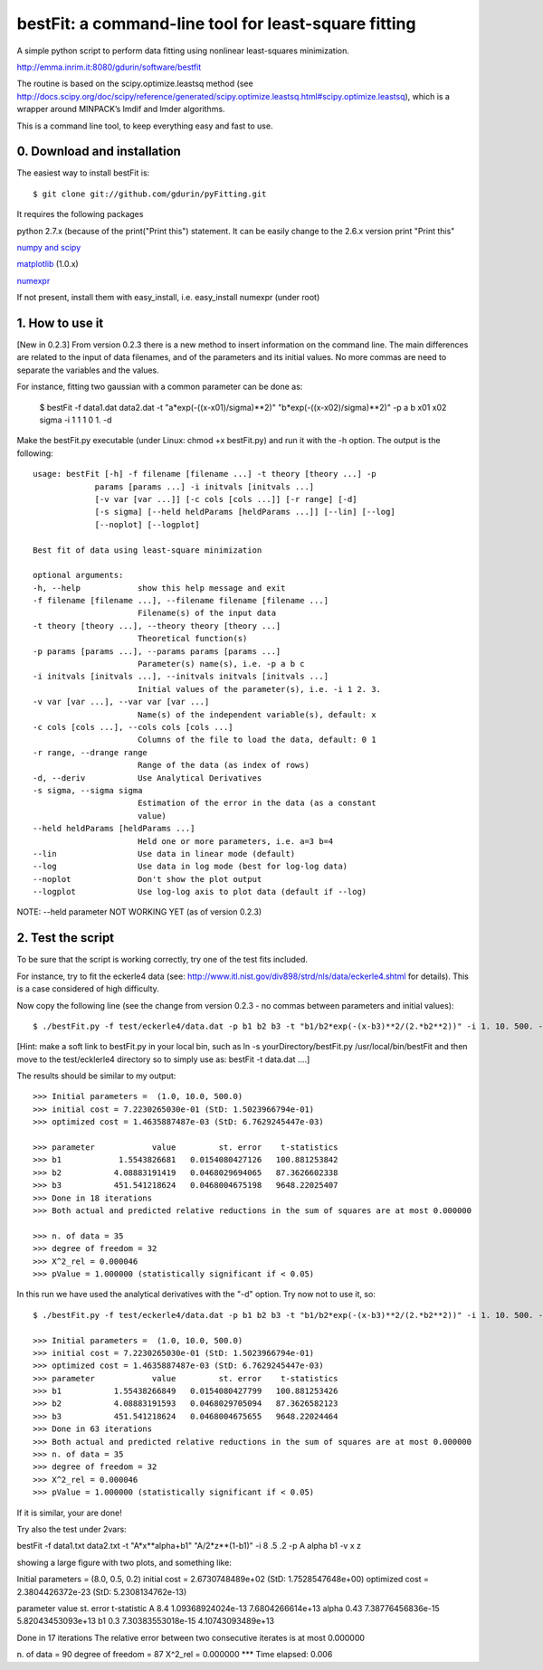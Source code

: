 bestFit: a command-line tool for least-square fitting
=====================================================

A simple python script to perform data fitting using nonlinear least-squares minimization. 

http://emma.inrim.it:8080/gdurin/software/bestfit

The routine is based on the scipy.optimize.leastsq method (see http://docs.scipy.org/doc/scipy/reference/generated/scipy.optimize.leastsq.html#scipy.optimize.leastsq), which is a wrapper around MINPACK’s lmdif and lmder algorithms.

This is a command line tool, to keep everything easy and fast to use. 

0. Download and installation
----------------------------

The easiest way to install bestFit is::
   
    $ git clone git://github.com/gdurin/pyFitting.git

It requires the following packages

python 2.7.x (because of the print("Print this") statement. It can be easily change to the 2.6.x version print "Print this"

`numpy and scipy <http://www.scipy.org>`_ 

`matplotlib <http://matplotlib.sourceforge.net/>`_ (1.0.x)

`numexpr <http://code.google.com/p/numexpr/>`_

If not present, install them with easy_install, i.e. easy_install numexpr (under root)

1. How to use it
----------------
[New in 0.2.3]
From version 0.2.3 there is a new method to insert information on the command line. The main differences are related to the input of data 
filenames, and of the parameters and its initial values. No more commas are need to separate the variables and the values.

For instance, fitting two gaussian with a common parameter can be done as:

   $ bestFit -f data1.dat data2.dat -t "a*exp(-((x-x01)/sigma)**2)" "b*exp(-((x-x02)/sigma)**2)" -p a b x01 x02 sigma -i 1 1 1 0 1. -d

Make the bestFit.py executable (under Linux: chmod +x bestFit.py) and run it with the -h option. The output is the following::

  usage: bestFit [-h] -f filename [filename ...] -t theory [theory ...] -p
               params [params ...] -i initvals [initvals ...]
               [-v var [var ...]] [-c cols [cols ...]] [-r range] [-d]
               [-s sigma] [--held heldParams [heldParams ...]] [--lin] [--log]
               [--noplot] [--logplot]

  Best fit of data using least-square minimization

  optional arguments:
  -h, --help            show this help message and exit
  -f filename [filename ...], --filename filename [filename ...]
                        Filename(s) of the input data
  -t theory [theory ...], --theory theory [theory ...]
                        Theoretical function(s)
  -p params [params ...], --params params [params ...]
                        Parameter(s) name(s), i.e. -p a b c
  -i initvals [initvals ...], --initvals initvals [initvals ...]
                        Initial values of the parameter(s), i.e. -i 1 2. 3.
  -v var [var ...], --var var [var ...]
                        Name(s) of the independent variable(s), default: x
  -c cols [cols ...], --cols cols [cols ...]
                        Columns of the file to load the data, default: 0 1
  -r range, --drange range
                        Range of the data (as index of rows)
  -d, --deriv           Use Analytical Derivatives
  -s sigma, --sigma sigma
                        Estimation of the error in the data (as a constant
                        value)
  --held heldParams [heldParams ...]
                        Held one or more parameters, i.e. a=3 b=4
  --lin                 Use data in linear mode (default)
  --log                 Use data in log mode (best for log-log data)
  --noplot              Don't show the plot output
  --logplot             Use log-log axis to plot data (default if --log)

NOTE: --held parameter NOT WORKING YET (as of version 0.2.3)

2. Test the script
------------------

To be sure that the script is working correctly, try one of the test fits included.

For instance, try to fit the eckerle4 data (see: http://www.itl.nist.gov/div898/strd/nls/data/eckerle4.shtml for details). 
This is a case considered of high difficulty.

Now copy the following line (see the change from version 0.2.3 - no commas between parameters and initial values):: 

   $ ./bestFit.py -f test/eckerle4/data.dat -p b1 b2 b3 -t "b1/b2*exp(-(x-b3)**2/(2.*b2**2))" -i 1. 10. 500. -c 1 0 -d

[Hint: make a soft link to bestFit.py in your local bin, such as
ln -s yourDirectory/bestFit.py /usr/local/bin/bestFit
and then move to the test/ecklerle4 directory so to simply use as:
bestFit -t data.dat ....]

The results should be similar to my output::

    >>> Initial parameters =  (1.0, 10.0, 500.0)
    >>> initial cost = 7.2230265030e-01 (StD: 1.5023966794e-01)
    >>> optimized cost = 1.4635887487e-03 (StD: 6.7629245447e-03)

    >>> parameter            value         st. error    t-statistics
    >>> b1            1.5543826681   0.0154080427126   100.881253842
    >>> b2           4.08883191419   0.0468029694065   87.3626602338
    >>> b3           451.541218624   0.0468004675198   9648.22025407
    >>> Done in 18 iterations
    >>> Both actual and predicted relative reductions in the sum of squares are at most 0.000000

    >>> n. of data = 35
    >>> degree of freedom = 32
    >>> X^2_rel = 0.000046
    >>> pValue = 1.000000 (statistically significant if < 0.05)

In this run we have used the analytical derivatives with the "-d" option. Try now not to use it, so::
 
    $ ./bestFit.py -f test/eckerle4/data.dat -p b1 b2 b3 -t "b1/b2*exp(-(x-b3)**2/(2.*b2**2))" -i 1. 10. 500. -c 1 0 

    >>> Initial parameters =  (1.0, 10.0, 500.0)
    >>> initial cost = 7.2230265030e-01 (StD: 1.5023966794e-01)
    >>> optimized cost = 1.4635887487e-03 (StD: 6.7629245447e-03)
    >>> parameter            value         st. error    t-statistics
    >>> b1           1.55438266849   0.0154080427799   100.881253426
    >>> b2           4.08883191593   0.0468029705094   87.3626582123
    >>> b3           451.541218624   0.0468004675655   9648.22024464
    >>> Done in 63 iterations
    >>> Both actual and predicted relative reductions in the sum of squares are at most 0.000000
    >>> n. of data = 35
    >>> degree of freedom = 32
    >>> X^2_rel = 0.000046
    >>> pValue = 1.000000 (statistically significant if < 0.05)

If it is similar, your are done!

Try also the test under 2vars:

bestFit -f data1.txt data2.txt -t "A*x**alpha+b1" "A/2*z**(1-b1)" -i 8 .5 .2 -p A alpha b1 -v x z

showing a large figure with two plots, and something like:


Initial parameters =  (8.0, 0.5, 0.2)
initial cost = 2.6730748489e+02 (StD: 1.7528547648e+00)
optimized cost = 2.3804426372e-23 (StD: 5.2308134762e-13)

parameter    value           st. error         t-statistic
A              8.4   1.09368924024e-13    7.6804266614e+13
alpha         0.43   7.38776456836e-15   5.82043453093e+13
b1             0.3   7.30383553018e-15   4.10743093489e+13

Done in 17 iterations
The relative error between two consecutive iterates is at most 0.000000

n. of data = 90
degree of freedom = 87
X^2_rel = 0.000000
*** Time elapsed: 0.006


